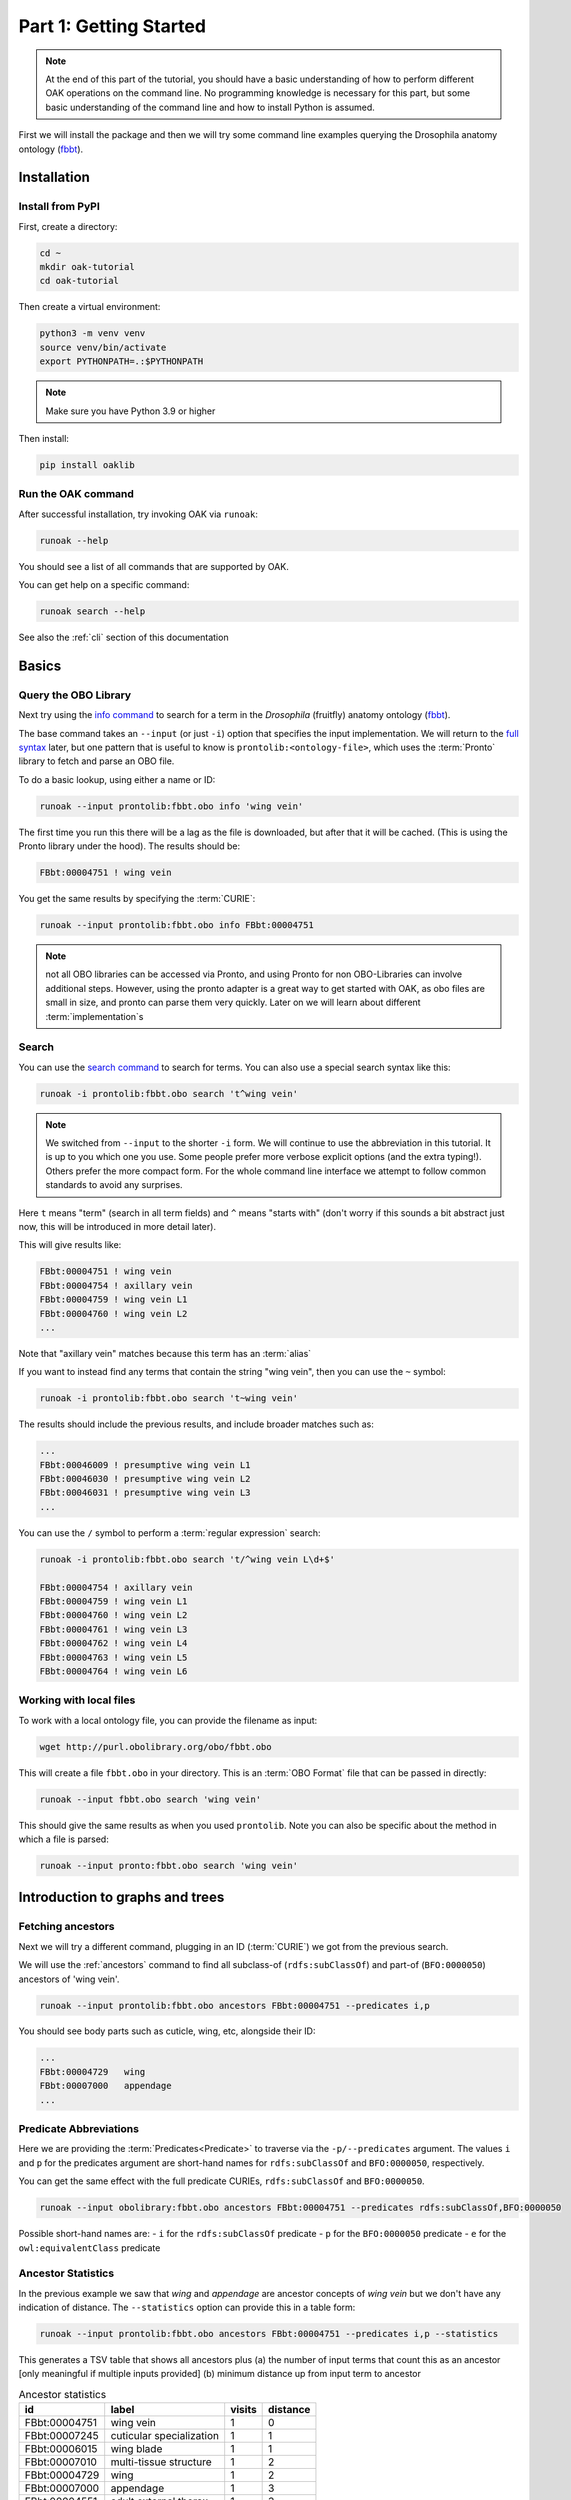 .. _tutorial01:

Part 1: Getting Started
=======================

.. note::

  At the end of this part of the tutorial, you should have a basic understanding of how to perform different OAK operations on the command line.
  No programming knowledge is necessary for this part, but some basic understanding of the command line and how to install Python is assumed.

First we will install the package and then we will try some command line examples
querying the Drosophila anatomy ontology (`fbbt <http://obofoundry.org/ontology/fbbt>`_).

Installation
-------------

Install from PyPI
^^^^^^^^^^^

First, create a directory:

.. code-block::

    cd ~
    mkdir oak-tutorial
    cd oak-tutorial

Then create a virtual environment:

.. code-block::

    python3 -m venv venv
    source venv/bin/activate
    export PYTHONPATH=.:$PYTHONPATH

.. note:: Make sure you have Python 3.9 or higher

Then install:

.. code-block::

    pip install oaklib

Run the OAK command
^^^^^^^^^^^

After successful installation, try invoking OAK via ``runoak``:

.. code-block::

    runoak --help

You should see a list of all commands that are supported by OAK.

You can get help on a specific command:

.. code-block::

    runoak search --help

See also the :ref:`cli` section of this documentation

Basics
-------

Query the OBO Library
^^^^^^^^^^^^^^^^^^

Next try using the `info command <https://incatools.github.io/ontology-access-kit/cli.html#runoak-info>`_
to search for a term in the *Drosophila* (fruitfly) anatomy ontology (`fbbt <http://obofoundry.org/ontology/fbbt>`_).

The base command takes an ``--input`` (or just ``-i``) option that specifies the input
implementation. We will return to the `full syntax <https://incatools.github.io/ontology-access-kit/selectors.html>`_ later,
but one pattern that is useful to know is ``prontolib:<ontology-file>``, which uses the :term:`Pronto` library to fetch
and parse an OBO file.

To do a basic lookup, using either a name or ID:

.. code-block::

    runoak --input prontolib:fbbt.obo info 'wing vein'

The first time you run this there will be a lag as the file is downloaded, but after that it will be cached. (This is using the Pronto
library under the hood). The results should be:

.. code-block::

    FBbt:00004751 ! wing vein

You get the same results by specifying the :term:`CURIE`:

.. code-block::

    runoak --input prontolib:fbbt.obo info FBbt:00004751

.. note::

   not all OBO libraries can be accessed via Pronto, and using Pronto for non OBO-Libraries can involve additional steps.
   However, using the pronto adapter is a great way to get started with OAK, as obo files are small in size, and pronto
   can parse them very quickly. Later on we will learn about different :term:`implementation`s

Search
^^^^^^^^

You can use the `search command <https://incatools.github.io/ontology-access-kit/cli.html#runoak-search>`_ to search for terms.
You can also use a special search syntax like this:

.. code-block::

    runoak -i prontolib:fbbt.obo search 't^wing vein'

.. note::

    We switched from ``--input`` to the shorter ``-i`` form. We will continue to use the abbreviation in this tutorial.
    It is up to you which one you use. Some people prefer more verbose explicit options (and the extra typing!). Others
    prefer the more compact form. For the whole command line interface we attempt to follow common standards to avoid
    any surprises.

Here ``t`` means "term" (search in all term fields) and ``^`` means "starts with" (don't worry if this sounds a
bit abstract just now, this will be introduced in more detail later).

This will give results like:

.. code-block::

    FBbt:00004751 ! wing vein
    FBbt:00004754 ! axillary vein
    FBbt:00004759 ! wing vein L1
    FBbt:00004760 ! wing vein L2
    ...

Note that "axillary vein" matches because this term has an :term:`alias`

If you want to instead find any terms that contain the string "wing vein",
then you can use the ``~`` symbol:

.. code-block::

    runoak -i prontolib:fbbt.obo search 't~wing vein'

The results should include the previous results, and include broader matches such as:

.. code-block::

    ...
    FBbt:00046009 ! presumptive wing vein L1
    FBbt:00046030 ! presumptive wing vein L2
    FBbt:00046031 ! presumptive wing vein L3
    ...

You can use the ``/`` symbol to perform a :term:`regular expression` search:

.. code-block::

    runoak -i prontolib:fbbt.obo search 't/^wing vein L\d+$'

    FBbt:00004754 ! axillary vein
    FBbt:00004759 ! wing vein L1
    FBbt:00004760 ! wing vein L2
    FBbt:00004761 ! wing vein L3
    FBbt:00004762 ! wing vein L4
    FBbt:00004763 ! wing vein L5
    FBbt:00004764 ! wing vein L6




Working with local files
^^^^^^^^^^^^^^^^^^

To work with a local ontology file, you can provide the filename as input:

.. code-block::

    wget http://purl.obolibrary.org/obo/fbbt.obo

This will create a file ``fbbt.obo`` in your directory. This is an :term:`OBO Format` file that
can be passed in directly:

.. code-block::

    runoak --input fbbt.obo search 'wing vein'

This should give the same results as when you used ``prontolib``. Note you can also be
specific about the method in which a file is parsed:

.. code-block::

    runoak --input pronto:fbbt.obo search 'wing vein'


Introduction to graphs and trees
------------------

Fetching ancestors
^^^^^^^^^^^^^^^^^^

Next we will try a different command, plugging in an ID (:term:`CURIE`) we got from the previous search.

We will use the :ref:`ancestors` command to find all subclass-of (``rdfs:subClassOf``) and part-of (``BFO:0000050``) ancestors of 'wing vein'.

.. code-block::

    runoak --input prontolib:fbbt.obo ancestors FBbt:00004751 --predicates i,p

You should see body parts such as cuticle, wing, etc, alongside their ID:

.. code-block::

    ...
    FBbt:00004729   wing
    FBbt:00007000   appendage
    ...

Predicate Abbreviations
^^^^^^^^^^^^^^^^^^^^^^^

Here we are providing the :term:`Predicates<Predicate>` to traverse via the ``-p/--predicates`` argument.
The values ``i`` and ``p`` for the predicates argument are short-hand names for
``rdfs:subClassOf`` and ``BFO:0000050``, respectively.

You can get the same effect with the full predicate CURIEs, ``rdfs:subClassOf`` and ``BFO:0000050``.

.. code-block::

    runoak --input obolibrary:fbbt.obo ancestors FBbt:00004751 --predicates rdfs:subClassOf,BFO:0000050

Possible short-hand names are:
- ``i`` for the ``rdfs:subClassOf`` predicate
- ``p`` for the ``BFO:0000050`` predicate
- ``e`` for the ``owl:equivalentClass`` predicate

Ancestor Statistics
^^^^^^^^^^^^^^^^^^^

In the previous example we saw that *wing* and *appendage* are ancestor concepts of *wing vein* but we don't
have any indication of distance. The ``--statistics`` option can provide this in a table form:

.. code-block::

    runoak --input prontolib:fbbt.obo ancestors FBbt:00004751 --predicates i,p --statistics

This generates a TSV table that shows all ancestors plus (a) the number of input terms that count this as an ancestor
[only meaningful if multiple inputs provided] (b) minimum distance up from input term to ancestor

.. csv-table:: Ancestor statistics
    :header: id, label, visits, distance

    FBbt:00004751,wing vein,1,0
    FBbt:00007245,cuticular specialization,1,1
    FBbt:00006015,wing blade,1,1
    FBbt:00007010,multi-tissue structure,1,2
    FBbt:00004729,wing,1,2
    FBbt:00007000,appendage,1,3
    FBbt:00004551,adult external thorax,1,3


Oak Trees
^^^^^^^^


The :ref:`tree` command will generate an ascii tree for a term

.. code-block::

    runoak -i prontolib:fbbt.obo tree FBbt:00004751 -p i

.. code-block::


    * [] FBbt:10000000 ! anatomical entity
        * [i] FBbt:00007016 ! material anatomical entity
            * [i] FBbt:00007001 ! anatomical structure
                * [i] FBbt:00007013 ! acellular anatomical structure
                    * [i] FBbt:00007245 ! cuticular specialization
                        * [i] **FBbt:00004751 ! wing vein**

For this example, we show only the is-a tree. You can try other predicates, or even leaving the predicate option unbounded.
This will generate large tree displays, due to the facts there are multiple :term:`paths to root`.


.. warning::

    you may be tempted to pass in only the ``p`` predicate to see *just* the partonomy. However, this will likely generate
    a truncated tree, since many parts of are not :term:`directly asserted`, they must be :term:`inferred` from an is-a parent.
    Later on we will see how to better incorporate reasoning, but for now it is recommended that you always include is-a
    as a predicate

Advanced Search
---------------

Using search terms as parameters
^^^^^^^^^^^^^^^^^^^^^^^^^^^^^^^^

Search terms can be used as input for *any* OAK command:

.. code-block::

    runoak -i prontolib:fbbt.obo tree "t/^wing vein L.*$" -p i

This will feed the search results into the tree command:

.. code-block::

    * [] FBbt:10000000 ! anatomical entity
        * [i] FBbt:00007016 ! material anatomical entity
            * [i] FBbt:00007001 ! anatomical structure
                * [i] FBbt:00007013 ! acellular anatomical structure
                    * [i] FBbt:00007245 ! cuticular specialization
                        * [i] FBbt:00004751 ! wing vein
                            * [i] FBbt:00047212 ! longitudinal vein
                                * [i] **FBbt:00004754 ! axillary vein**
                                * [i] **FBbt:00004759 ! wing vein L1**
                                * [i] **FBbt:00004760 ! wing vein L2**
                                * [i] **FBbt:00004761 ! wing vein L3**
                                * [i] **FBbt:00004762 ! wing vein L4**
                                * [i] **FBbt:00004763 ! wing vein L5**
                                * [i] **FBbt:00004764 ! wing vein L6**

Note that the direct matches are highlighted with ``**...**``

Chaining Commands
-------------

The output of one command can be passed in as input to another. Just specify ``-`` as one of the :term:`arguments`:

.. code-block::

    runoak -i prontolib:fbbt.obo search "t/^wing vein L.*$" | runoak -i prontolib:fbbt.obo tree -p i -

This will give the same results as the above

Visualization
-------------

Later on we will see how we can  use the :ref:`viz` command to make images like:

.. image:: wing-vein.png


Using other backends
--------------------

So far we have used :term:`Pronto` and :term:`OBO Format` files as input because they are small in size and fast to parse,
and are thus good for illustrative purposes.

In fact, OAK allows a number of other backends (also called :term:`Implementations<Implementation>`). We will give a brief overview of some here


Using Ubergraph
^^^^^^^^^^

:term:`Ubergraph` is an integrated ontology store that contains a merged set of mutually referential OBO ontologies.

.. code-block::

    runoak -i ubergraph: search 'wing vein'

This searches the :ref:`ubergraph` backend using the blazegraph search interface.

Note that in addition to searching over a wider range
of ontologies, this returns a ranked list that might include matches only to "wing" or "vein". Currently each backend implements
search a little differently, but this will be more unified and controllable in the future.

.. warning::

   in future this behavior may change, and relevancy-ranked searching will be more explicitly under
   control of the user.

You can constrain search to a particular ontology in Ubergraph:

.. code-block::

    runoak -i ubergraph:fbbt search 'wing vein'

The ubergraph implementation largely allows for the same operations as the pronto one we have seen previously.
However, not every implementation implements every operation. And some operations may be more efficient on some implementations.
There are a variety of space-time tradeoffs as well. See the :ref:`architecture` document to learn more.

The main obvious difference is that there is no need for any ontology download - so you can do quick queries:

.. code-block::

    runoak -i ubergraph:chebi info CHEBI:15356 -O obo

generates obo:

.. code-block::

    [Term]
    id: CHEBI:15356
    name: cysteine
    def: "A sulfur-containing amino acid that is propanoic acid with an amino group at position 2 and a sulfanyl group at position 3." []
    xref: Beilstein:1721406
    xref: CAS:3374-22-9
    ...

Using Ontobee
^^^^^^^^^^

Another triplestore you can use is ontobee

.. code-block::

    runoak -i ontobee:chebi info CHEBI:15356 -O obo

Currently the ontobee implementation does not handle non-isa hierarchical queries.

Using BioPortal
^^^^^^^^^^^

:term:`BioPortal` is a comprehensive repository of biomedical ontologies.

To query BioPortal, first you will need to go to `BioPortal <https://bioportal.bioontology.org/>`_ and get an :term:`API key` (if you don't already have one).

.. note:: The API Key is assigned to each user upon creating an account on BioPortal.

You will then need to set it:

.. code-block::

    runoak set-apikey --endpoint bioportal YOUR-API-KEY

This stores it in an OS-dependent folder, which is then accessed by OAK for performing API queries. You don't need to do this again,
unless you switch to a different computer.

After you have set the API key

.. code-block::

    runoak -i bioportal: search 'wing vein'

Again the results are relevance ranked, and there are a lot of them, as this includes multiple ontologies, you may want to ctrl-C to kill before the end.

Currently the bioportal implementation is not as fully featured as some of the others, and doesn't take full advantage of all API routes

One of the unique features of bioportal is the comprehensivity of computed lexical mappings. These can be exported in various :term:`SSSOM` formats such
as yaml or TSV:

.. code-block::

    runoak -i bioportal:chebi term-mappings CHEBI:15356 -O sssom

The Bioportal endpoint can also be used to :term:`Annotate` sections of text, for example:

.. code-block::

    runoak -i bioportal:cl annotate "interneuron of forebrain"

Gives results:

.. code-block::

    object_id: CL:0000099
    object_label: interneuron
    object_source: https://data.bioontology.org/ontologies/CL
    match_type: PREF
    subject_start: 1
    subject_end: 11
    subject_label: INTERNEURON

    ---
    object_id: UBERON:0001890
    object_label: forebrain
    object_source: https://data.bioontology.org/ontologies/CL
    match_type: PREF
    subject_start: 16
    subject_end: 24
    subject_label: FOREBRAIN

Note that the results here are in :term:`YAML` syntax, with each result being a YAML document.
The results of the annotate command conform to the annotate :term:`Datamodel`. We will return to
the concept of datamodels later on, for now you can look at the `Text Annotator Datamodel docs <https://incatools.github.io/ontology-access-kit/datamodels/text-annotator/index.html>`_.

Some datamodels can also be expressed as TSVs:

.. code-block::

    runoak -i bioportal:cl annotate "interneuron of forebrain" -O csv

Gives back a TSV table:

.. csv-table:: Annotate results
    :header: predicate_id,object_id,object_label,object_source,confidence,match_string,is_longest_match,matches_whole_text,match_type,info,subject_start,subject_end,subject_label

    CL:0000099,interneuron,https://data.bioontology.org/ontologies/CL,None,None,None,None,PREF,None,1,11,INTERNEURON
    UBERON:0001890,forebrain,https://data.bioontology.org/ontologies/CL,None,None,None,None,PREF,None,16,24,FOREBRAIN

Any other implementation that implements the annotate interface will *conform* to this same datamodel and format.

Using OLS
^^^^^^^^^^

:term:`OLS` is a repository of high quality ontologies. It has less breadth than BioPortal. Currently OAK offers very limited functionality with OLS
but this will be improved in future.

OLS also aggregates curated mappings, these can be exported in the same way:

.. code-block::

    runoak -i ols: term-mappings CHEBI:15356 -O sssom

.. csv-table:: OLS SSSOM
    :header: subject_id,subject_label,predicate_id,object_id,match_type,subject_source,object_source,mapping_provider

    CHEBI:15356,cysteine,skos:closeMatch,PMID:25181601,Unspecified,CHEBI,PMID,CDNO
    CHEBI:15356,cysteine,skos:closeMatch,PMID:25181601,Unspecified,CHEBI,PMID,CHEBI
    CHEBI:15356,cysteine,skos:closeMatch,CAS:3374-22-9,Unspecified,CHEBI,CAS,CHEBI
    CHEBI:15356,cysteine,skos:closeMatch,PMID:17439666,Unspecified,CHEBI,PMID,CHEBI
    CHEBI:15356,cysteine,skos:closeMatch,KEGG:C00736,Unspecified,CHEBI,KEGG,CHEBI
    CHEBI:15356,cysteine,skos:closeMatch,KNApSAcK:C00007323,Unspecified,CHEBI,KNApSAcK,ZP
    CHEBI:15356,cysteine,skos:closeMatch,Wikipedia:Cysteine,Unspecified,CHEBI,Wikipedia,ZP


Using SQLIte
^^^^^^^^^^

The SQLite backend will be covered fully in part 7

But if you want to jump ahead and start using SQLite you can do this with any existing OBO ontology:

.. code-block::

    runoak -i sqlite:obo:iao search t~information

Here we are searching IAO for any term loosely matching "information"

Note there is an initial lag as the sqlite database is downloaded from S3. These can be quite
large as they include pre-cached relation graphs. Once downloaded, responsivity will be fast.

Next steps
----------

You can play around with some of the other commands (see :ref:`cli`), or go right into the next section on programmatic usage!
